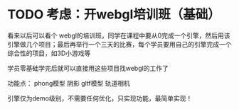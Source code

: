 * TODO 考虑：开webgl培训班（基础）

看来以后可以看个 webgl的培训班，同学在课程中要从0完成一个引擎，然后用该引擎做几个项目；最后再举行一个三天的比赛，每个学员要用自己的引擎完成一个综合性的项目，如3D小游戏等

学员零基础学完后就可以直接用这些项目找webgl的工作了


功能点：
phong模型
阴影
gltf模型
轨道相机


引擎仅为demo级别，不需要任何优化，只实现功能，最简单实现！